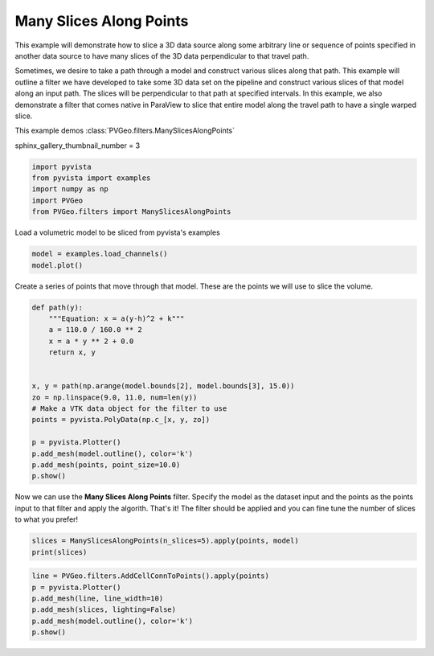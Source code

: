 
.. DO NOT EDIT.
.. THIS FILE WAS AUTOMATICALLY GENERATED BY SPHINX-GALLERY.
.. TO MAKE CHANGES, EDIT THE SOURCE PYTHON FILE:
.. "examples/filters-general/many-slices-along-points.py"
.. LINE NUMBERS ARE GIVEN BELOW.

.. only:: html

    .. note::
        :class: sphx-glr-download-link-note

        Click :ref:`here <sphx_glr_download_examples_filters-general_many-slices-along-points.py>`
        to download the full example code

.. rst-class:: sphx-glr-example-title

.. _sphx_glr_examples_filters-general_many-slices-along-points.py:


Many Slices Along Points
~~~~~~~~~~~~~~~~~~~~~~~~

This example will demonstrate how to slice a 3D data source along some arbitrary
line or sequence of points specified in another data source to have many slices
of the 3D data perpendicular to that travel path.

Sometimes, we desire to take a path through a model and construct various slices
along that path. This example will outline a filter we have developed to take
some 3D data set on the pipeline and construct various slices of that model
along an input path. The slices will be perpendicular to that path at specified
intervals. In this example, we also demonstrate a filter that comes native in
ParaView to slice that entire model along the travel path to have a single
warped slice.

This example demos :class:`PVGeo.filters.ManySlicesAlongPoints`

.. GENERATED FROM PYTHON SOURCE LINES 21-22

sphinx_gallery_thumbnail_number = 3

.. GENERATED FROM PYTHON SOURCE LINES 22-28

.. code-block:: default

    import pyvista
    from pyvista import examples
    import numpy as np
    import PVGeo
    from PVGeo.filters import ManySlicesAlongPoints








.. GENERATED FROM PYTHON SOURCE LINES 29-30

Load a volumetric model to be sliced from pyvista's examples

.. GENERATED FROM PYTHON SOURCE LINES 30-33

.. code-block:: default

    model = examples.load_channels()
    model.plot()




.. image:: /examples/filters-general/images/sphx_glr_many-slices-along-points_001.png
    :alt: many slices along points
    :class: sphx-glr-single-img


.. rst-class:: sphx-glr-script-out

 Out:

 .. code-block:: none


    [(534.8076211353316, 534.8076211353316, 459.80762113533166),
     (125.0, 125.0, 50.0),
     (0.0, 0.0, 1.0)]



.. GENERATED FROM PYTHON SOURCE LINES 34-36

Create a series of points that move through that model. These are the points
we will use to slice the volume.

.. GENERATED FROM PYTHON SOURCE LINES 36-55

.. code-block:: default



    def path(y):
        """Equation: x = a(y-h)^2 + k"""
        a = 110.0 / 160.0 ** 2
        x = a * y ** 2 + 0.0
        return x, y


    x, y = path(np.arange(model.bounds[2], model.bounds[3], 15.0))
    zo = np.linspace(9.0, 11.0, num=len(y))
    # Make a VTK data object for the filter to use
    points = pyvista.PolyData(np.c_[x, y, zo])

    p = pyvista.Plotter()
    p.add_mesh(model.outline(), color='k')
    p.add_mesh(points, point_size=10.0)
    p.show()




.. image:: /examples/filters-general/images/sphx_glr_many-slices-along-points_002.png
    :alt: many slices along points
    :class: sphx-glr-single-img


.. rst-class:: sphx-glr-script-out

 Out:

 .. code-block:: none


    [(534.8076211353316, 534.8076211353316, 459.80762113533166),
     (125.0, 125.0, 50.0),
     (0.0, 0.0, 1.0)]



.. GENERATED FROM PYTHON SOURCE LINES 56-61

Now we can use the **Many Slices Along Points** filter.
Specify the model as the  dataset input and the points as the points input
to that filter and apply the algorith.
That's it! The filter should be applied and you can fine tune the number of
slices to what you prefer!

.. GENERATED FROM PYTHON SOURCE LINES 61-65

.. code-block:: default


    slices = ManySlicesAlongPoints(n_slices=5).apply(points, model)
    print(slices)





.. rst-class:: sphx-glr-script-out

 Out:

 .. code-block:: none

    MultiBlock (0x7f91dc1dfb40)
      N Blocks:     6
      X Bounds:     0.000, 250.000
      Y Bounds:     0.000, 250.000
      Z Bounds:     0.000, 100.000





.. GENERATED FROM PYTHON SOURCE LINES 66-72

.. code-block:: default

    line = PVGeo.filters.AddCellConnToPoints().apply(points)
    p = pyvista.Plotter()
    p.add_mesh(line, line_width=10)
    p.add_mesh(slices, lighting=False)
    p.add_mesh(model.outline(), color='k')
    p.show()



.. image:: /examples/filters-general/images/sphx_glr_many-slices-along-points_003.png
    :alt: many slices along points
    :class: sphx-glr-single-img


.. rst-class:: sphx-glr-script-out

 Out:

 .. code-block:: none


    [(534.8076211353316, 534.8076211353316, 459.80762113533166),
     (125.0, 125.0, 50.0),
     (0.0, 0.0, 1.0)]




.. rst-class:: sphx-glr-timing

   **Total running time of the script:** ( 0 minutes  3.437 seconds)


.. _sphx_glr_download_examples_filters-general_many-slices-along-points.py:


.. only :: html

 .. container:: sphx-glr-footer
    :class: sphx-glr-footer-example



  .. container:: sphx-glr-download sphx-glr-download-python

     :download:`Download Python source code: many-slices-along-points.py <many-slices-along-points.py>`



  .. container:: sphx-glr-download sphx-glr-download-jupyter

     :download:`Download Jupyter notebook: many-slices-along-points.ipynb <many-slices-along-points.ipynb>`


.. only:: html

 .. rst-class:: sphx-glr-signature

    `Gallery generated by Sphinx-Gallery <https://sphinx-gallery.github.io>`_
